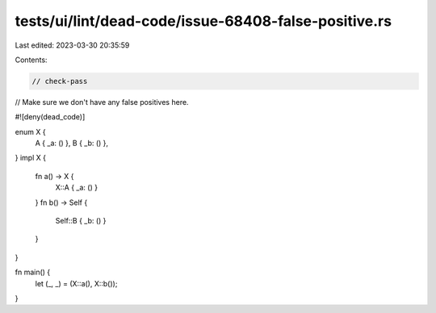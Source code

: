 tests/ui/lint/dead-code/issue-68408-false-positive.rs
=====================================================

Last edited: 2023-03-30 20:35:59

Contents:

.. code-block:: rs

    // check-pass

// Make sure we don't have any false positives here.

#![deny(dead_code)]

enum X {
    A { _a: () },
    B { _b: () },
}
impl X {
    fn a() -> X {
        X::A { _a: () }
    }
    fn b() -> Self {
        Self::B { _b: () }
    }
}

fn main() {
    let (_, _) = (X::a(), X::b());
}


